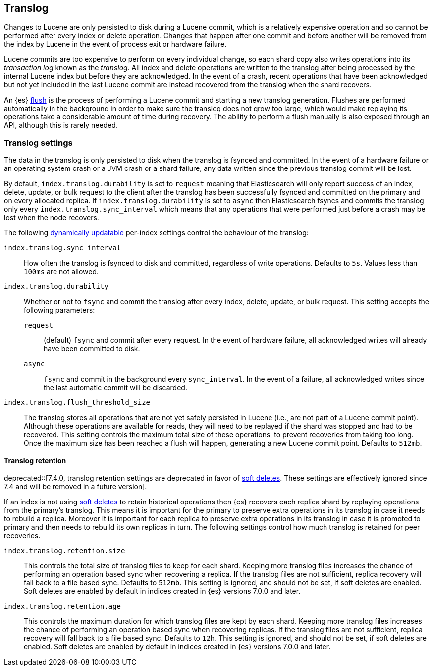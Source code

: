 [[index-modules-translog]]
== Translog

Changes to Lucene are only persisted to disk during a Lucene commit, which is a
relatively expensive operation and so cannot be performed after every index or
delete operation. Changes that happen after one commit and before another will
be removed from the index by Lucene in the event of process exit or hardware
failure.

Lucene commits are too expensive to perform on every individual change, so each
shard copy also writes operations into its _transaction log_ known as the
_translog_. All index and delete operations are written to the translog after
being processed by the internal Lucene index but before they are acknowledged.
In the event of a crash, recent operations that have been acknowledged but not
yet included in the last Lucene commit are instead recovered from the translog
when the shard recovers.

An {es} <<indices-flush,flush>> is the process of performing a Lucene commit and
starting a new translog generation. Flushes are performed automatically in the
background in order to make sure the translog does not grow too large, which
would make replaying its operations take a considerable amount of time during
recovery. The ability to perform a flush manually is also exposed through an
API, although this is rarely needed.

[float]
=== Translog settings

The data in the translog is only persisted to disk when the translog is
++fsync++ed and committed. In the event of a hardware failure or an operating
system crash or a JVM crash or a shard failure, any data written since the
previous translog commit will be lost.

By default, `index.translog.durability` is set to `request` meaning that
Elasticsearch will only report success of an index, delete, update, or bulk
request to the client after the translog has been successfully ++fsync++ed and
committed on the primary and on every allocated replica. If
`index.translog.durability` is set to `async` then Elasticsearch ++fsync++s and
commits the translog only every `index.translog.sync_interval` which means that
any operations that were performed just before a crash may be lost when the node
recovers.

The following <<indices-update-settings,dynamically updatable>> per-index
settings control the behaviour of the translog:

`index.translog.sync_interval`::

  How often the translog is ++fsync++ed to disk and committed, regardless of
  write operations. Defaults to `5s`. Values less than `100ms` are not allowed.

`index.translog.durability`::
+
--

Whether or not to `fsync` and commit the translog after every index, delete,
update, or bulk request. This setting accepts the following parameters:

`request`::

    (default) `fsync` and commit after every request. In the event of hardware
    failure, all acknowledged writes will already have been committed to disk.

`async`::

    `fsync` and commit in the background every `sync_interval`. In
    the event of a failure, all acknowledged writes since the last
    automatic commit will be discarded.
--

`index.translog.flush_threshold_size`::

  The translog stores all operations that are not yet safely persisted in Lucene
  (i.e., are not part of a Lucene commit point). Although these operations are
  available for reads, they will need to be replayed if the shard was stopped
  and had to be recovered. This setting controls the maximum total size of these
  operations, to prevent recoveries from taking too long. Once the maximum size
  has been reached a flush will happen, generating a new Lucene commit point.
  Defaults to `512mb`.

[float]
[[index-modules-translog-retention]]
==== Translog retention

deprecated::[7.4.0, translog retention settings are deprecated in favor of
<<index-modules-history-retention,soft deletes>>. These settings are
effectively ignored since 7.4 and will be removed in a future version].

If an index is not using <<index-modules-history-retention,soft deletes>> to
retain historical operations then {es} recovers each replica shard by replaying
operations from the primary's translog. This means it is important for the
primary to preserve extra operations in its translog in case it needs to
rebuild a replica. Moreover it is important for each replica to preserve extra
operations in its translog in case it is promoted to primary and then needs to
rebuild its own replicas in turn. The following settings control how much
translog is retained for peer recoveries.

`index.translog.retention.size`::

  This controls the total size of translog files to keep for each shard.
  Keeping more translog files increases the chance of performing an operation
  based sync when recovering a replica. If the translog files are not
  sufficient, replica recovery will fall back to a file based sync. Defaults to
  `512mb`. This setting is ignored, and should not be set, if soft deletes are
  enabled. Soft deletes are enabled by default in indices created in {es}
  versions 7.0.0 and later.

`index.translog.retention.age`::

  This controls the maximum duration for which translog files are kept by each
  shard. Keeping more translog files increases the chance of performing an
  operation based sync when recovering replicas. If the translog files are not
  sufficient, replica recovery will fall back to a file based sync. Defaults to
  `12h`. This setting is ignored, and should not be set, if soft deletes are
  enabled. Soft deletes are enabled by default in indices created in {es}
  versions 7.0.0 and later.
